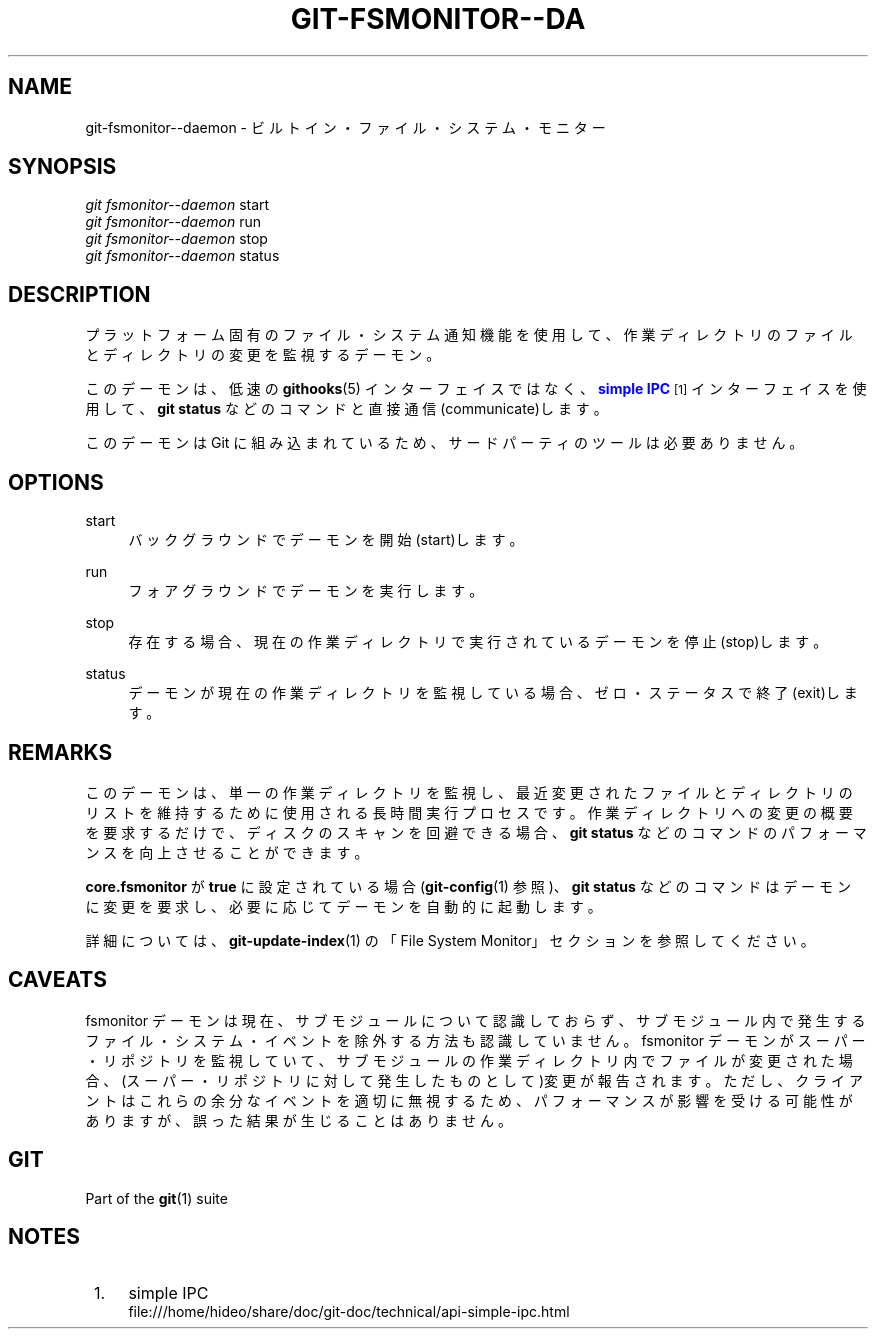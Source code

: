 '\" t
.\"     Title: git-fsmonitor--daemon
.\"    Author: [FIXME: author] [see http://docbook.sf.net/el/author]
.\" Generator: DocBook XSL Stylesheets v1.79.1 <http://docbook.sf.net/>
.\"      Date: 12/10/2022
.\"    Manual: Git Manual
.\"    Source: Git 2.38.0.rc1.238.g4f4d434dc6.dirty
.\"  Language: English
.\"
.TH "GIT\-FSMONITOR\-\-DA" "1" "12/10/2022" "Git 2\&.38\&.0\&.rc1\&.238\&.g" "Git Manual"
.\" -----------------------------------------------------------------
.\" * Define some portability stuff
.\" -----------------------------------------------------------------
.\" ~~~~~~~~~~~~~~~~~~~~~~~~~~~~~~~~~~~~~~~~~~~~~~~~~~~~~~~~~~~~~~~~~
.\" http://bugs.debian.org/507673
.\" http://lists.gnu.org/archive/html/groff/2009-02/msg00013.html
.\" ~~~~~~~~~~~~~~~~~~~~~~~~~~~~~~~~~~~~~~~~~~~~~~~~~~~~~~~~~~~~~~~~~
.ie \n(.g .ds Aq \(aq
.el       .ds Aq '
.\" -----------------------------------------------------------------
.\" * set default formatting
.\" -----------------------------------------------------------------
.\" disable hyphenation
.nh
.\" disable justification (adjust text to left margin only)
.ad l
.\" -----------------------------------------------------------------
.\" * MAIN CONTENT STARTS HERE *
.\" -----------------------------------------------------------------
.SH "NAME"
git-fsmonitor--daemon \- ビルトイン・ファイル・システム・モニター
.SH "SYNOPSIS"
.sp
.nf
\fIgit fsmonitor\-\-daemon\fR start
\fIgit fsmonitor\-\-daemon\fR run
\fIgit fsmonitor\-\-daemon\fR stop
\fIgit fsmonitor\-\-daemon\fR status
.fi
.sp
.SH "DESCRIPTION"
.sp
プラットフォーム固有のファイル・システム通知機能を使用して、 作業ディレクトリのファイルとディレクトリの変更を監視するデーモン。
.sp
このデーモンは、 低速の \fBgithooks\fR(5) インターフェイスではなく、 \m[blue]\fBsimple IPC\fR\m[]\&\s-2\u[1]\d\s+2 インターフェイスを使用して、 \fBgit status\fR などのコマンドと直接通信(communicate)します。
.sp
このデーモンは Git に組み込まれているため、 サードパーティのツールは必要ありません。
.SH "OPTIONS"
.PP
start
.RS 4
バックグラウンドでデーモンを開始(start)します。
.RE
.PP
run
.RS 4
フォアグラウンドでデーモンを実行します。
.RE
.PP
stop
.RS 4
存在する場合、 現在の作業ディレクトリで実行されているデーモンを停止(stop)します。
.RE
.PP
status
.RS 4
デーモンが現在の作業ディレクトリを監視している場合、 ゼロ・ステータスで終了(exit)します。
.RE
.SH "REMARKS"
.sp
このデーモンは、 単一の作業ディレクトリを監視し、 最近変更されたファイルとディレクトリのリストを維持するために使用される長時間実行プロセスです。 作業ディレクトリへの変更の概要を要求するだけで、 ディスクのスキャンを回避できる場合、 \fBgit status\fR などのコマンドのパフォーマンスを向上させることができます。
.sp
\fBcore\&.fsmonitor\fR が \fBtrue\fR に設定されている場合 (\fBgit-config\fR(1) 参照)、 \fBgit status\fR などのコマンドはデーモンに変更を要求し、 必要に応じてデーモンを自動的に起動します。
.sp
詳細については、 \fBgit-update-index\fR(1) の「File System Monitor」セクションを参照してください。
.SH "CAVEATS"
.sp
fsmonitor デーモンは現在、 サブモジュールについて認識しておらず、 サブモジュール内で発生するファイル・システム・イベントを除外する方法も認識していません。 fsmonitor デーモンがスーパー・リポジトリを監視していて、 サブモジュールの作業ディレクトリ内でファイルが変更された場合、 (スーパー・ リポジトリに対して発生したものとして)変更が報告されます。 ただし、 クライアントはこれらの余分なイベントを適切に無視するため、 パフォーマンスが影響を受ける可能性がありますが、 誤った結果が生じることはありません。
.SH "GIT"
.sp
Part of the \fBgit\fR(1) suite
.SH "NOTES"
.IP " 1." 4
simple IPC
.RS 4
\%file:///home/hideo/share/doc/git-doc/technical/api-simple-ipc.html
.RE
